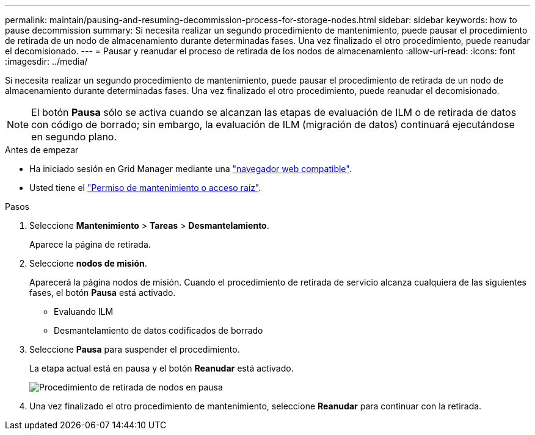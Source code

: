 ---
permalink: maintain/pausing-and-resuming-decommission-process-for-storage-nodes.html 
sidebar: sidebar 
keywords: how to pause decommission 
summary: Si necesita realizar un segundo procedimiento de mantenimiento, puede pausar el procedimiento de retirada de un nodo de almacenamiento durante determinadas fases. Una vez finalizado el otro procedimiento, puede reanudar el decomisionado. 
---
= Pausar y reanudar el proceso de retirada de los nodos de almacenamiento
:allow-uri-read: 
:icons: font
:imagesdir: ../media/


[role="lead"]
Si necesita realizar un segundo procedimiento de mantenimiento, puede pausar el procedimiento de retirada de un nodo de almacenamiento durante determinadas fases. Una vez finalizado el otro procedimiento, puede reanudar el decomisionado.


NOTE: El botón *Pausa* sólo se activa cuando se alcanzan las etapas de evaluación de ILM o de retirada de datos con código de borrado; sin embargo, la evaluación de ILM (migración de datos) continuará ejecutándose en segundo plano.

.Antes de empezar
* Ha iniciado sesión en Grid Manager mediante una link:../admin/web-browser-requirements.html["navegador web compatible"].
* Usted tiene el link:../admin/admin-group-permissions.html["Permiso de mantenimiento o acceso raíz"].


.Pasos
. Seleccione *Mantenimiento* > *Tareas* > *Desmantelamiento*.
+
Aparece la página de retirada.

. Seleccione *nodos de misión*.
+
Aparecerá la página nodos de misión. Cuando el procedimiento de retirada de servicio alcanza cualquiera de las siguientes fases, el botón *Pausa* está activado.

+
** Evaluando ILM
** Desmantelamiento de datos codificados de borrado


. Seleccione *Pausa* para suspender el procedimiento.
+
La etapa actual está en pausa y el botón *Reanudar* está activado.

+
image::../media/decommission_nodes_procedure_paused.png[Procedimiento de retirada de nodos en pausa]

. Una vez finalizado el otro procedimiento de mantenimiento, seleccione *Reanudar* para continuar con la retirada.

